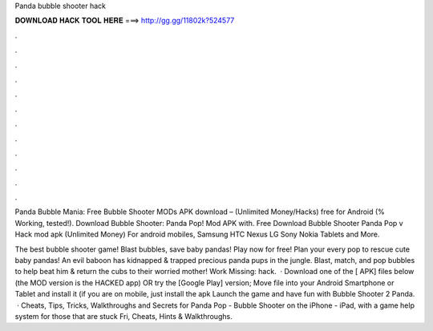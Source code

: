 Panda bubble shooter hack



𝐃𝐎𝐖𝐍𝐋𝐎𝐀𝐃 𝐇𝐀𝐂𝐊 𝐓𝐎𝐎𝐋 𝐇𝐄𝐑𝐄 ===> http://gg.gg/11802k?524577



.



.



.



.



.



.



.



.



.



.



.



.

Panda Bubble Mania: Free Bubble Shooter MODs APK download – (Unlimited Money/Hacks) free for Android (% Working, tested!). Download Bubble Shooter: Panda Pop! Mod APK with. Free Download Bubble Shooter Panda Pop v Hack mod apk (Unlimited Money) For android mobiles, Samsung HTC Nexus LG Sony Nokia Tablets and More.

‎The best bubble shooter game! Blast bubbles, save baby pandas! Play now for free! Plan your every pop to rescue cute baby pandas! An evil baboon has kidnapped & trapped precious panda pups in the jungle. Blast, match, and pop bubbles to help beat him & return the cubs to their worried mother! Work Missing: hack.  · Download one of the [ APK] files below (the MOD version is the HACKED app) OR try the [Google Play] version; Move  file into your Android Smartphone or Tablet and install it (if you are on mobile, just install the apk Launch the game and have fun with Bubble Shooter 2 Panda.  · Cheats, Tips, Tricks, Walkthroughs and Secrets for Panda Pop - Bubble Shooter on the iPhone - iPad, with a game help system for those that are stuck Fri, Cheats, Hints & Walkthroughs.
